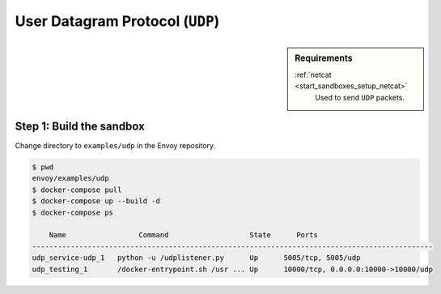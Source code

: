 .. _install_sandboxes_udp:

User Datagram Protocol (``UDP``)
================================

.. sidebar:: Requirements

   .. include:: _include/docker-env-setup-link.rst

   :ref:`netcat <start_sandboxes_setup_netcat>`
	Used to send ``UDP`` packets.


Step 1: Build the sandbox
*************************

Change directory to ``examples/udp`` in the Envoy repository.

.. code-block:: console

  $ pwd
  envoy/examples/udp
  $ docker-compose pull
  $ docker-compose up --build -d
  $ docker-compose ps

      Name                 Command                   State      Ports
  ----------------------------------------------------------------------------------------------
  udp_service-udp_1   python -u /udplistener.py      Up      5005/tcp, 5005/udp
  udp_testing_1       /docker-entrypoint.sh /usr ... Up      10000/tcp, 0.0.0.0:10000->10000/udp
